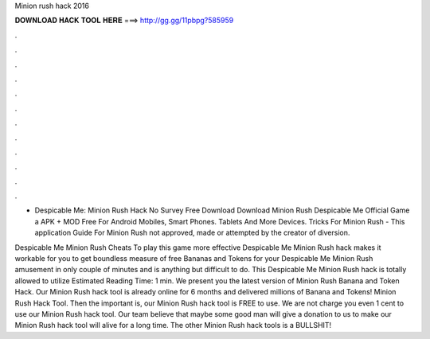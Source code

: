 Minion rush hack 2016



𝐃𝐎𝐖𝐍𝐋𝐎𝐀𝐃 𝐇𝐀𝐂𝐊 𝐓𝐎𝐎𝐋 𝐇𝐄𝐑𝐄 ===> http://gg.gg/11pbpg?585959



.



.



.



.



.



.



.



.



.



.



.



.

- Despicable Me: Minion Rush Hack No Survey Free Download  Download Minion Rush Despicable Me Official Game a APK + MOD Free For Android Mobiles, Smart Phones. Tablets And More Devices. Tricks For Minion Rush - This application Guide For Minion Rush not approved, made or attempted by the creator of diversion.

Despicable Me Minion Rush Cheats To play this game more effective Despicable Me Minion Rush hack makes it workable for you to get boundless measure of free Bananas and Tokens for your Despicable Me Minion Rush amusement in only couple of minutes and is anything but difficult to do. This Despicable Me Minion Rush hack is totally allowed to utilize Estimated Reading Time: 1 min. We present you the latest version of Minion Rush Banana and Token Hack. Our Minion Rush hack tool is already online for 6 months and delivered millions of Banana and Tokens! Minion Rush Hack Tool. Then the important is, our Minion Rush hack tool is FREE to use. We are not charge you even 1 cent to use our Minion Rush hack tool. Our team believe that maybe some good man will give a donation to us to make our Minion Rush hack tool will alive for a long time. The other Minion Rush hack tools is a BULLSHIT!
